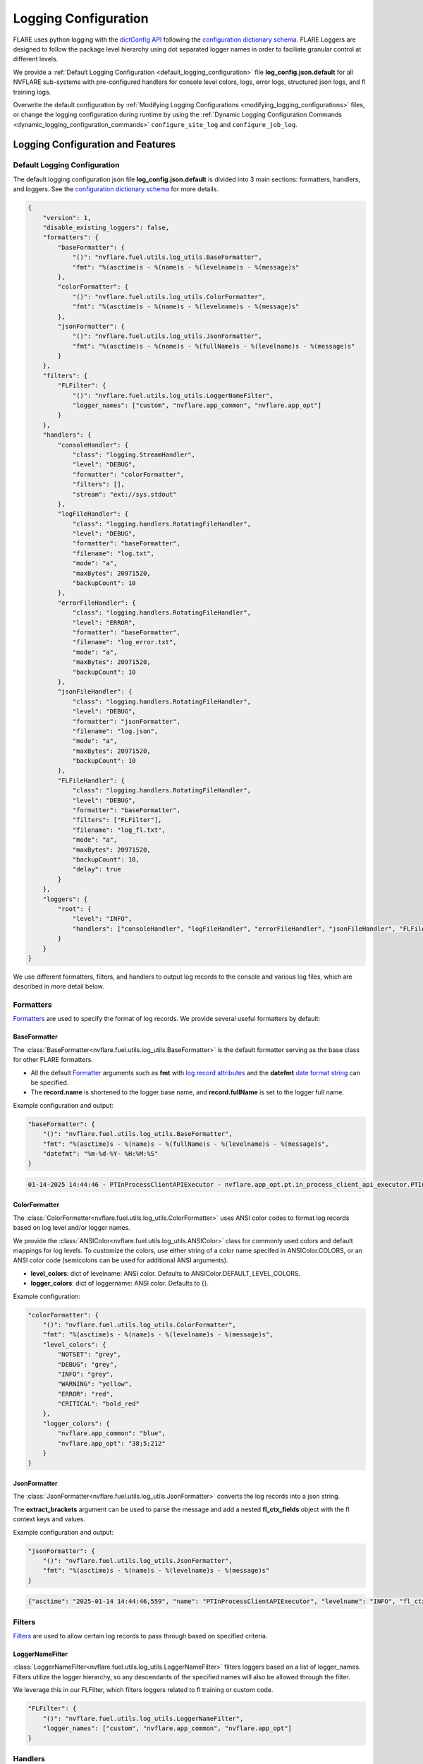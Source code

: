 .. _logging_configuration:

#####################
Logging Configuration
#####################

FLARE uses python logging with the `dictConfig API <https://docs.python.org/3/library/logging.config.html#logging.config.dictConfig>`_ following the `configuration dictionary schema <https://docs.python.org/3/library/logging.config.html#configuration-dictionary-schema>`_.
FLARE Loggers are designed to follow the package level hierarchy using dot separated logger names in order to faciliate granular control at different levels.

We provide a :ref:`Default Logging Configuration <default_logging_configuration>` file **log_config.json.default** for all NVFLARE sub-systems with pre-configured handlers for console level colors, logs, error logs, structured json logs, and fl training logs.

Overwrite the default configuration by :ref:`Modifying Logging Configurations <modifying_logging_configurations>` files,
or change the logging configuration during runtime by using the :ref:`Dynamic Logging Configuration Commands <dynamic_logging_configuration_commands>` ``configure_site_log`` and ``configure_job_log``.

**********************************
Logging Configuration and Features
**********************************

.. _default_logging_configuration:
Default Logging Configuration
=============================

The default logging configuration json file **log_config.json.default** is divided into 3 main sections: formatters, handlers, and loggers.
See the `configuration dictionary schema <(https://docs.python.org/3/library/logging.config.html#configuration-dictionary-schema)>`_ for more details.

.. code-block:: json

    {
        "version": 1,
        "disable_existing_loggers": false,
        "formatters": {
            "baseFormatter": {
                "()": "nvflare.fuel.utils.log_utils.BaseFormatter",
                "fmt": "%(asctime)s - %(name)s - %(levelname)s - %(message)s"
            },
            "colorFormatter": {
                "()": "nvflare.fuel.utils.log_utils.ColorFormatter",
                "fmt": "%(asctime)s - %(name)s - %(levelname)s - %(message)s"
            },
            "jsonFormatter": {
                "()": "nvflare.fuel.utils.log_utils.JsonFormatter",
                "fmt": "%(asctime)s - %(name)s - %(fullName)s - %(levelname)s - %(message)s"
            }
        },
        "filters": {
            "FLFilter": {
                "()": "nvflare.fuel.utils.log_utils.LoggerNameFilter",
                "logger_names": ["custom", "nvflare.app_common", "nvflare.app_opt"]
            }
        },
        "handlers": {
            "consoleHandler": {
                "class": "logging.StreamHandler",
                "level": "DEBUG",
                "formatter": "colorFormatter",
                "filters": [],
                "stream": "ext://sys.stdout"
            },
            "logFileHandler": {
                "class": "logging.handlers.RotatingFileHandler",
                "level": "DEBUG",
                "formatter": "baseFormatter",
                "filename": "log.txt",
                "mode": "a",
                "maxBytes": 20971520,
                "backupCount": 10
            },
            "errorFileHandler": {
                "class": "logging.handlers.RotatingFileHandler",
                "level": "ERROR",
                "formatter": "baseFormatter",
                "filename": "log_error.txt",
                "mode": "a",
                "maxBytes": 20971520,
                "backupCount": 10
            },
            "jsonFileHandler": {
                "class": "logging.handlers.RotatingFileHandler",
                "level": "DEBUG",
                "formatter": "jsonFormatter",
                "filename": "log.json",
                "mode": "a",
                "maxBytes": 20971520,
                "backupCount": 10
            },
            "FLFileHandler": {
                "class": "logging.handlers.RotatingFileHandler",
                "level": "DEBUG",
                "formatter": "baseFormatter",
                "filters": ["FLFilter"],
                "filename": "log_fl.txt",
                "mode": "a",
                "maxBytes": 20971520,
                "backupCount": 10,
                "delay": true
            }
        },
        "loggers": {
            "root": {
                "level": "INFO",
                "handlers": ["consoleHandler", "logFileHandler", "errorFileHandler", "jsonFileHandler", "FLFileHandler"]
            }
        }
    }

We use different formatters, filters, and handlers to output log records to the console and various log files, which are described in more detail below.

Formatters
==========

`Formatters <https://docs.python.org/3/library/logging.html#formatter-objects>`_ are used to specify the format of log records.
We provide several useful formatters by default:

BaseFormatter
-------------
The :class:`BaseFormatter<nvflare.fuel.utils.log_utils.BaseFormatter>` is the default formatter serving as the base class for other FLARE formatters.

- All the default `Formatter <https://docs.python.org/3/library/logging.html#logging.Formatter>`_ arguments such as **fmt** with `log record attributes <https://docs.python.org/3/library/logging.html#logrecord-attributes>`_ and the **datefmt** `date format string <https://docs.python.org/3/library/logging.html#logging.Formatter.formatTime>`_ can be specified.
- The **record.name** is shortened to the logger base name, and **record.fullName** is set to the logger full name.
Example configuration and output:

.. code-block:: json

    "baseFormatter": {
        "()": "nvflare.fuel.utils.log_utils.BaseFormatter",
        "fmt": "%(asctime)s - %(name)s - %(fullName)s - %(levelname)s - %(message)s",
        "datefmt": "%m-%d-%Y- %H:%M:%S"
    }

.. code-block:: shell

    01-14-2025 14:44:46 - PTInProcessClientAPIExecutor - nvflare.app_opt.pt.in_process_client_api_executor.PTInProcessClientAPIExecutor - INFO - [identity=site-1, run=fc711945-a7cf-4834-9fc4-aa9cb60e327b, peer=example_project, peer_run=fc711945-a7cf-4834-9fc4-aa9cb60e327b, task_name=train, task_id=a16b7a02-b2ea-4eb5-895a-b40d507b2c5c]: execute for task (train)


ColorFormatter
--------------
The :class:`ColorFormatter<nvflare.fuel.utils.log_utils.ColorFormatter>` uses ANSI color codes to format log records based on log level and/or logger names.

We provide the :class:`ANSIColor<nvflare.fuel.utils.log_utils.ANSIColor>` class for commonly used colors and default mappings for log levels.
To customize the colors, use either string of a color name specifed in ANSIColor.COLORS, or an ANSI color code (semicolons can be used for additional ANSI arguments).

- **level_colors**: dict of levelname: ANSI color. Defaults to ANSIColor.DEFAULT_LEVEL_COLORS.
- **logger_colors**: dict of loggername: ANSI color. Defaults to {}.

Example configuration:

.. code-block:: json

    "colorFormatter": {
        "()": "nvflare.fuel.utils.log_utils.ColorFormatter",
        "fmt": "%(asctime)s - %(name)s - %(levelname)s - %(message)s",
        "level_colors": {
            "NOTSET": "grey",
            "DEBUG": "grey",
            "INFO": "grey",
            "WARNING": "yellow",
            "ERROR": "red",
            "CRITICAL": "bold_red"
        },
        "logger_colors": {
            "nvflare.app_common": "blue",
            "nvflare.app_opt": "38;5;212"
        }
    }


JsonFormatter
-------------
The :class:`JsonFormatter<nvflare.fuel.utils.log_utils.JsonFormatter>` converts the log records into a json string.

The **extract_brackets** argument can be used to parse the message and add a nested **fl_ctx_fields** object with the fl context keys and values.

Example configuration and output:

.. code-block:: json

    "jsonFormatter": {
        "()": "nvflare.fuel.utils.log_utils.JsonFormatter",
        "fmt": "%(asctime)s - %(name)s - %(levelname)s - %(message)s"
    }

.. code-block:: json

    {"asctime": "2025-01-14 14:44:46,559", "name": "PTInProcessClientAPIExecutor", "levelname": "INFO", "fl_ctx_fields": {"identity": "site-1", "run": "fc711945-a7cf-4834-9fc4-aa9cb60e327b", "peer": "example_project", "peer_run": "fc711945-a7cf-4834-9fc4-aa9cb60e327b", "task_name": "train", "task_id": "a16b7a02-b2ea-4eb5-895a-b40d507b2c5c"}, "message": "execute for task (train)"}


Filters
=======

`Filters <https://docs.python.org/3/library/logging.html#filter-objects>`_ are used to allow certain log records to pass through based on specified criteria.

LoggerNameFilter
----------------
:class:`LoggerNameFilter<nvflare.fuel.utils.log_utils.LoggerNameFilter>` filters loggers based on a list of logger_names.
Filters utilize the logger hierarchy, so any descendants of the specified names will also be allowed through the filter.

We leverage this in our FLFilter, which filters loggers related to fl training or custom code.

.. code-block:: json

    "FLFilter": {
        "()": "nvflare.fuel.utils.log_utils.LoggerNameFilter",
        "logger_names": ["custom", "nvflare.app_common", "nvflare.app_opt"]
    }

Handlers
========
`Handlers <https://docs.python.org/3/library/logging.html#handler-objects>`_ are responsible for sending log records to a destination, while applying any specified Formatter or Filters (applied sequentially).

consoleHandler
--------------

The consoleHandler uses the `StreamHandler <https://docs.python.org/3/library/logging.handlers.html#streamhandler>`_ to send logging output to a stream, such as sys.stdout.

Example configuration:

.. code-block:: json

    "consoleHandler": {
        "class": "logging.StreamHandler",
        "level": "DEBUG",
        "formatter": "colorFormatter",
        "filters": ["FLFilter"],
        "stream": "ext://sys.stdout"
    }


FileHandlers
------------
We use `FileHandlers <https://docs.python.org/3/library/logging.handlers.html#filehandler>`_ to send different formatted and filtered log records to different files.

In the pre-configured handlers, more specifically we utilize the `RotatingFileHandler <https://docs.python.org/3/library/logging.handlers.html#rotatingfilehandler>`_ to rollover to backup files after a certain file size is reached.
FLARE dynamically interprets the ``filename`` to be relative to the either the workspace root directory (for site log files), or the run directory (for job log files).

Example configuration:

.. code-block:: json

    "logFileHandler": {
        "class": "logging.handlers.RotatingFileHandler",
        "level": "DEBUG",
        "formatter": "baseFormatter",
        "filename": "log.txt",
        "mode": "a",
        "maxBytes": 20971520,
        "backupCount": 10
    }

The following log file handlers are pre-configured:

- logFileHandler with baseFormatter to write all logs to ``log.txt``
- errorFileHandler  with baseFormatter and level "ERROR" to write error level logs to ``log_error.txt``
- jsonFileHandler with jsonFormatter to write json formatted logs to ``log.json``
- FLFileHandler with baseFormatter and FLFilter to write fl training and custom logs to ``log_fl.txt``


Loggers
=======

Loggers can be configured in the logger section to have a level and handlers.

We define the root logger with INFO level and add the desired handlers.

.. code-block:: json

    "root": {
        "level": "INFO",
        "handlers": ["consoleHandler", "logFileHandler", "errorFileHandler", "jsonFileHandler", "FLFileHandler"]
    }

Given the hierarchical structure of loggers, specific loggers can be configured using their dot separated names.
Furthermore, any intermediate logger parents are already created and are configureable.

When creating loggers for FLARE, we provide several convenience functions to help adhere to the package logger hierarchy:

- :func:`get_obj_logger<nvflare.fuel.utils.log_utils.get_obj_logger>` for classes
- :func:`get_script_logger<nvflare.fuel.utils.log_utils.get_script_logger>` for scripts (if not in a package, default to custom.<script_file_name>)
- :func:`get_module_logger<nvflare.fuel.utils.log_utils.get_module_logger>` for modules


.. _modifying_logging_configurations:
********************************
Modifying Logging Configurations
********************************

Simulator log configuration
===========================

Simulator logging configuration uses the default log configuration. If you want to overwrite the default configuration, you can add ``log_config.json`` to
``<simulator_workspace>/startup/log_config.json``.

For example, for hello-numpy-sag examples, if the workspace is ``/tmp/nvflare/hello-numpy-sag/``, then you can add log_config.json in ``/tmp/nvflare/hello-numpy-sag/startup/log_config.json`` to overwrite the default one, then run the CLI command:

.. code-block:: shell

    nvflare simulator -w /tmp/nvflare/hello-numpy-sag -n 2 -t 2 hello-world/hello-numpy-sag/jobs/hello-numpy-sag

Users can also instead specify a log configuration file in the command with the ``-l`` simulator argument:

.. code-block:: shell

    nvflare simulator -w /tmp/nvflare/hello-numpy-sag -n 2 -t 2 hello-world/hello-numpy-sag/jobs/hello-numpy-sag -l log_config.json

POC log configurations
======================
Similarly, if you search the POC workspace, you will find the following:

.. code-block:: shell

    find /tmp/nvflare/poc  -name "log_config.json*"

    /tmp/nvflare/poc/server/local/log_config.json.default
    /tmp/nvflare/poc/site-1/local/log_config.json.default
    /tmp/nvflare/poc/site-2/local/log_config.json.default

You can add a ``log_config.json`` to make changes.

Startup kits log configurations
===============================

The log configuration files are located in the startup kits under the local directory.

If you search for the ``log_config.json.*`` files in the startup kits workspace, you will find the following files:

.. code-block:: shell

    find . -name "log_config.json.*"

    ./site-1/local/log_config.json.default
    ./site-2/local/log_config.json.default
    ./server1/local/log_config.json.default

The server ``log_config.json.default`` is the default logging configuration used by the FL Server and clients. To overwrite the default,
you can change ``log_config.json.default`` to ``log_config.json`` and modify the configuration.

.. _dynamic_logging_configuration_commands:
**************************************
Dynamic Logging Configuration Commands
**************************************

We provide two admin commands to enable users to dynamically configure the site or job level logging.

- **target**: ``server``, ``client <clients>...``, or ``all``
- **config**: log configuration

    - path to a json log configuration file (``/path/to/my_log_config.json``)
    - log level name/number (``debug``, ``INFO``, ``30``)
    - read the current log configuration file (``reload``)

To configure the target site logging (does not affect jobs):

.. code-block:: shell

    configure_site_log target config

To configure the target job logging (the job must be running):

.. code-block:: shell

    configure_job_log job_id target config

See :ref:`operating_nvflare` for how to use commands and :ref:`command_categories` for the default authorization policy.
